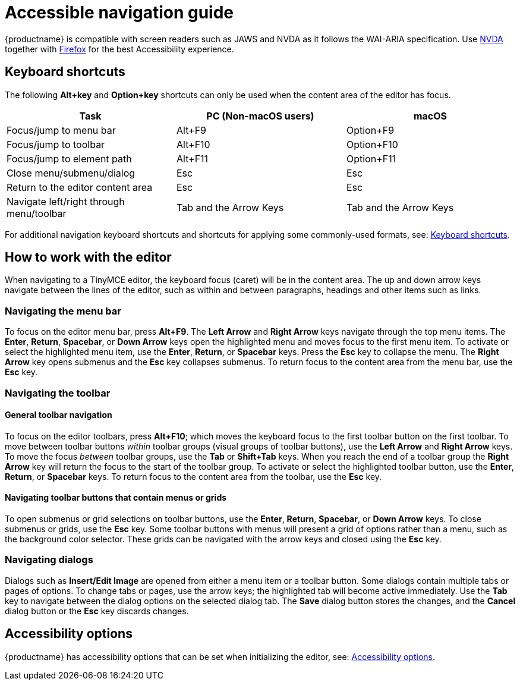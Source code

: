 = Accessible navigation guide
:navtitle: Accessibility Guide
:description_short: Learn how TinyMCE works with screen readers and how screen readers work with TinyMCE.
:description: Learn how TinyMCE works with screen readers and how screen readers work with TinyMCE.
:keywords: accessibility, wai, aria, jaws nvda

{productname} is compatible with screen readers such as JAWS and NVDA as it follows the WAI-ARIA specification. Use http://www.nvaccess.org/[NVDA] together with https://www.mozilla.org/en-US/firefox/products/[Firefox] for the best Accessibility experience.

== Keyboard shortcuts

The following *Alt+key* and *Option+key* shortcuts can only be used when the content area of the editor has focus.

[cols=",,",options="header"]
|===
|Task |PC (Non-macOS users) |macOS
|Focus/jump to menu bar |Alt+F9 |Option+F9
|Focus/jump to toolbar |Alt+F10 |Option+F10
|Focus/jump to element path |Alt+F11 |Option+F11
|Close menu/submenu/dialog |Esc |Esc
|Return to the editor content area |Esc |Esc
|Navigate left/right through menu/toolbar |Tab and the Arrow Keys |Tab and the Arrow Keys
|===

For additional navigation keyboard shortcuts and shortcuts for applying some commonly-used formats, see: xref:keyboard-shortcuts.adoc[Keyboard shortcuts].

== How to work with the editor

When navigating to a TinyMCE editor, the keyboard focus (caret) will be in the content area. The up and down arrow keys navigate between the lines of the editor, such as within and between paragraphs, headings and other items such as links.

=== Navigating the menu bar

To focus on the editor menu bar, press *Alt+F9*. The *Left Arrow* and *Right Arrow* keys navigate through the top menu items. The *Enter*, *Return*, *Spacebar*, or *Down Arrow* keys open the highlighted menu and moves focus to the first menu item. To activate or select the highlighted menu item, use the *Enter*, *Return*, or *Spacebar* keys. Press the *Esc* key to collapse the menu. The *Right Arrow* key opens submenus and the *Esc* key collapses submenus. To return focus to the content area from the menu bar, use the *Esc* key.

=== Navigating the toolbar

==== General toolbar navigation

To focus on the editor toolbars, press *Alt+F10*; which moves the keyboard focus to the first toolbar button on the first toolbar. To move between toolbar buttons _within_ toolbar groups (visual groups of toolbar buttons), use the *Left Arrow* and *Right Arrow* keys. To move the focus _between_ toolbar groups, use the *Tab* or *Shift+Tab* keys. When you reach the end of a toolbar group the *Right Arrow* key will return the focus to the start of the toolbar group. To activate or select the highlighted toolbar button, use the *Enter*, *Return*, or *Spacebar* keys. To return focus to the content area from the toolbar, use the *Esc* key.

==== Navigating toolbar buttons that contain menus or grids

To open submenus or grid selections on toolbar buttons, use the *Enter*, *Return*, *Spacebar*, or *Down Arrow* keys. To close submenus or grids, use the *Esc* key. Some toolbar buttons with menus will present a grid of options rather than a menu, such as the background color selector. These grids can be navigated with the arrow keys and closed using the *Esc* key.

=== Navigating dialogs

Dialogs such as *Insert/Edit Image* are opened from either a menu item or a toolbar button. Some dialogs contain multiple tabs or pages of options. To change tabs or pages, use the arrow keys; the highlighted tab will become active immediately. Use the *Tab* key to navigate between the dialog options on the selected dialog tab. The *Save* dialog button stores the changes, and the *Cancel* dialog button or the *Esc* key discards changes.

== Accessibility options

{productname} has accessibility options that can be set when initializing the editor, see: xref:accessibility.adoc[Accessibility options].
